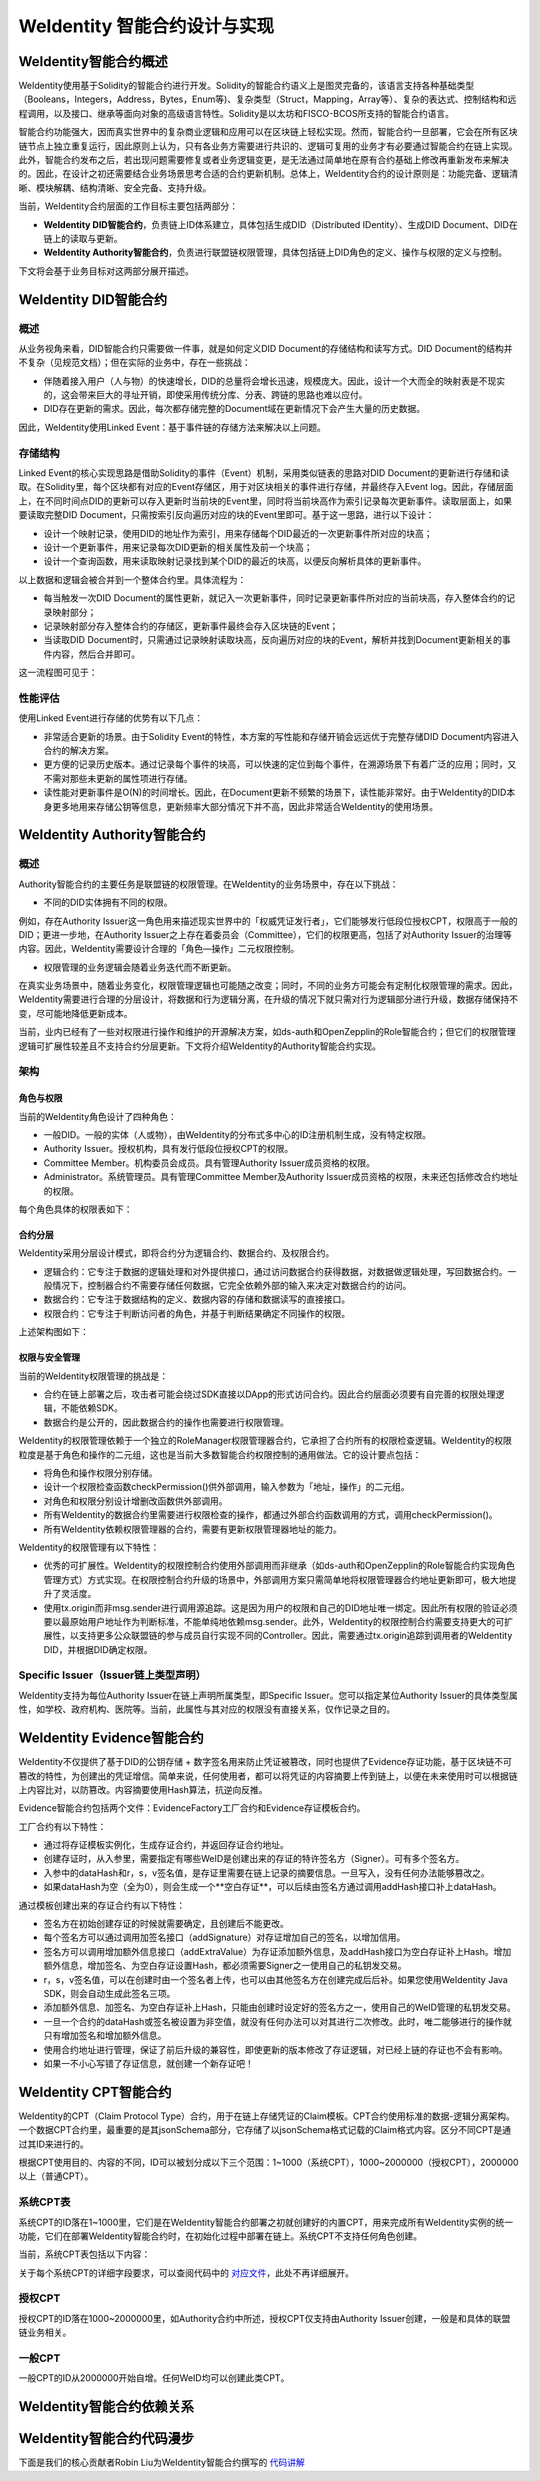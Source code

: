 .. role:: raw-html-m2r(raw)
   :format: html

.. _weidentity-contract-design:

WeIdentity 智能合约设计与实现
===============================

WeIdentity智能合约概述
----------------------------

WeIdentity使用基于Solidity的智能合约进行开发。Solidity的智能合约语义上是图灵完备的，该语言支持各种基础类型（Booleans，Integers，Address，Bytes，Enum等)、复杂类型（Struct，Mapping，Array等）、复杂的表达式、控制结构和远程调用，以及接口、继承等面向对象的高级语言特性。Solidity是以太坊和FISCO-BCOS所支持的智能合约语言。

智能合约功能强大，因而真实世界中的复杂商业逻辑和应用可以在区块链上轻松实现。然而，智能合约一旦部署，它会在所有区块链节点上独立重复运行，因此原则上认为，只有各业务方需要进行共识的、逻辑可复用的业务才有必要通过智能合约在链上实现。此外，智能合约发布之后，若出现问题需要修复或者业务逻辑变更，是无法通过简单地在原有合约基础上修改再重新发布来解决的。因此，在设计之初还需要结合业务场景思考合适的合约更新机制。总体上，WeIdentity合约的设计原则是：功能完备、逻辑清晰、模块解耦、结构清晰、安全完备、支持升级。

当前，WeIdentity合约层面的工作目标主要包括两部分：

- **WeIdentity DID智能合约**，负责链上ID体系建立，具体包括生成DID（Distributed IDentity）、生成DID Document、DID在链上的读取与更新。
- **WeIdentity Authority智能合约**，负责进行联盟链权限管理，具体包括链上DID角色的定义、操作与权限的定义与控制。

下文将会基于业务目标对这两部分展开描述。

WeIdentity DID智能合约
----------------------------

概述
^^^^^^^^

从业务视角来看，DID智能合约只需要做一件事，就是如何定义DID Document的存储结构和读写方式。DID Document的结构并不复杂（见规范文档）；但在实际的业务中，存在一些挑战：

- 伴随着接入用户（人与物）的快速增长，DID的总量将会增长迅速，规模庞大。因此，设计一个大而全的映射表是不现实的，这会带来巨大的寻址开销，即使采用传统分库、分表、跨链的思路也难以应付。
- DID存在更新的需求。因此，每次都存储完整的Document域在更新情况下会产生大量的历史数据。

因此，WeIdentity使用Linked Event：基于事件链的存储方法来解决以上问题。

存储结构
^^^^^^^^

Linked Event的核心实现思路是借助Solidity的事件（Event）机制，采用类似链表的思路对DID Document的更新进行存储和读取。在Solidity里，每个区块都有对应的Event存储区，用于对区块相关的事件进行存储，并最终存入Event log。因此，存储层面上，在不同时间点DID的更新可以存入更新时当前块的Event里，同时将当前块高作为索引记录每次更新事件。读取层面上，如果要读取完整DID Document，只需按索引反向遍历对应的块的Event里即可。基于这一思路，进行以下设计：

- 设计一个映射记录，使用DID的地址作为索引，用来存储每个DID最近的一次更新事件所对应的块高；
- 设计一个更新事件，用来记录每次DID更新的相关属性及前一个块高；
- 设计一个查询函数，用来读取映射记录找到某个DID的最近的块高，以便反向解析具体的更新事件。

以上数据和逻辑会被合并到一个整体合约里。具体流程为：

- 每当触发一次DID Document的属性更新，就记入一次更新事件，同时记录更新事件所对应的当前块高，存入整体合约的记录映射部分；
- 记录映射部分存入整体合约的存储区，更新事件最终会存入区块链的Event；
- 当读取DID Document时，只需通过记录映射读取块高，反向遍历对应的块的Event，解析并找到Document更新相关的事件内容，然后合并即可。

这一流程图可见于：

.. image:: ./images/linked-events.png
   :alt: linked-events.png

性能评估
^^^^^^^^

使用Linked Event进行存储的优势有以下几点：

- 非常适合更新的场景。由于Solidity Event的特性，本方案的写性能和存储开销会远远优于完整存储DID Document内容进入合约的解决方案。
- 更方便的记录历史版本。通过记录每个事件的块高，可以快速的定位到每个事件，在溯源场景下有着广泛的应用；同时，又不需对那些未更新的属性项进行存储。
- 读性能对更新事件是O(N)的时间增长。因此，在Document更新不频繁的场景下，读性能非常好。由于WeIdentity的DID本身更多地用来存储公钥等信息，更新频率大部分情况下并不高，因此非常适合WeIdentity的使用场景。

WeIdentity Authority智能合约
----------------------------

概述
^^^^^^^^

Authority智能合约的主要任务是联盟链的权限管理。在WeIdentity的业务场景中，存在以下挑战：

- 不同的DID实体拥有不同的权限。

例如，存在Authority Issuer这一角色用来描述现实世界中的「权威凭证发行者」，它们能够发行低段位授权CPT，权限高于一般的DID；更进一步地，在Authority Issuer之上存在着委员会（Committee），它们的权限更高，包括了对Authority Issuer的治理等内容。因此，WeIdentity需要设计合理的「角色—操作」二元权限控制。

- 权限管理的业务逻辑会随着业务迭代而不断更新。

在真实业务场景中，随着业务变化，权限管理逻辑也可能随之改变；同时，不同的业务方可能会有定制化权限管理的需求。因此，WeIdentity需要进行合理的分层设计，将数据和行为逻辑分离，在升级的情况下就只需对行为逻辑部分进行升级，数据存储保持不变，尽可能地降低更新成本。

当前，业内已经有了一些对权限进行操作和维护的开源解决方案，如ds-auth和OpenZepplin的Role智能合约；但它们的权限管理逻辑可扩展性较差且不支持合约分层更新。下文将介绍WeIdentity的Authority智能合约实现。

架构
^^^^^^^^

角色与权限
~~~~~~~~~~~~~~

当前的WeIdentity角色设计了四种角色：

- 一般DID。一般的实体（人或物），由WeIdentity的分布式多中心的ID注册机制生成，没有特定权限。
- Authority Issuer。授权机构，具有发行低段位授权CPT的权限。
- Committee Member。机构委员会成员。具有管理Authority Issuer成员资格的权限。
- Administrator。系统管理员。具有管理Committee Member及Authority Issuer成员资格的权限，未来还包括修改合约地址的权限。

每个角色具体的权限表如下：

.. raw:: html

    <embed>
      <table border='1' style="border-collapse:collapse" class='tables'>
         <tr>
            <th>操作</th>
            <th>一般DID</th>
            <th>Authority Issuer</th>
            <th>Committee Member</th>
            <th>Administrator</th>
         </tr>
         <tr>
            <td>增删改Administrator</td>
            <td>N</td>
            <td>N</td>
            <td>N</td>
            <td>Y</td>
         </tr>
         <tr>
            <td>增删改Committee Member</td>
            <td>N</td>
            <td>N</td>
            <td>N</td>
            <td>Y</td>
         </tr>
         <tr>
            <td>增删改Authority Issuer</td>
            <td>N</td>
            <td>N</td>
            <td>Y</td>
            <td>Y</td>
         </tr>
         <tr>
            <td>发行授权CPT</td>
            <td>N</td>
            <td>Y</td>
            <td>Y</td>
            <td>Y</td>
         </tr>
      </table>
      <br />
    </embed>


合约分层
~~~~~~~~~~~~~~

WeIdentity采用分层设计模式，即将合约分为逻辑合约、数据合约、及权限合约。

- 逻辑合约：它专注于数据的逻辑处理和对外提供接口，通过访问数据合约获得数据，对数据做逻辑处理，写回数据合约。一般情况下，控制器合约不需要存储任何数据，它完全依赖外部的输入来决定对数据合约的访问。
- 数据合约：它专注于数据结构的定义、数据内容的存储和数据读写的直接接口。
- 权限合约：它专注于判断访问者的角色，并基于判断结果确定不同操作的权限。

上述架构图如下：

.. image:: ./images/authority-contract-arch.png
   :alt: authority-contract-arch.png

权限与安全管理
~~~~~~~~~~~~~~

当前的WeIdentity权限管理的挑战是：

- 合约在链上部署之后，攻击者可能会绕过SDK直接以DApp的形式访问合约。因此合约层面必须要有自完善的权限处理逻辑，不能依赖SDK。
- 数据合约是公开的，因此数据合约的操作也需要进行权限管理。

WeIdentity的权限管理依赖于一个独立的RoleManager权限管理器合约，它承担了合约所有的权限检查逻辑。WeIdentity的权限粒度是基于角色和操作的二元组，这也是当前大多数智能合约权限控制的通用做法。它的设计要点包括：

- 将角色和操作权限分别存储。
- 设计一个权限检查函数checkPermission()供外部调用，输入参数为「地址，操作」的二元组。
- 对角色和权限分别设计增删改函数供外部调用。
- 所有WeIdentity的数据合约里需要进行权限检查的操作，都通过外部合约函数调用的方式，调用checkPermission()。
- 所有WeIdentity依赖权限管理器的合约，需要有更新权限管理器地址的能力。

WeIdentity的权限管理有以下特性：

- 优秀的可扩展性。WeIdentity的权限控制合约使用外部调用而非继承（如ds-auth和OpenZepplin的Role智能合约实现角色管理方式）方式实现。在权限控制合约升级的场景中，外部调用方案只需简单地将权限管理器合约地址更新即可，极大地提升了灵活度。
- 使用tx.origin而非msg.sender进行调用源追踪。这是因为用户的权限和自己的DID地址唯一绑定。因此所有权限的验证必须要以最原始用户地址作为判断标准，不能单纯地依赖msg.sender。此外，WeIdentity的权限控制合约需要支持更大的可扩展性，以支持更多公众联盟链的参与成员自行实现不同的Controller。因此，需要通过tx.origin追踪到调用者的WeIdentity DID，并根据DID确定权限。

Specific Issuer（Issuer链上类型声明）
^^^^^^^^^^^^^^^^^^^^^^^^^^^^^^^^^^^^^

WeIdentity支持为每位Authority Issuer在链上声明所属类型，即Specific Issuer。您可以指定某位Authority Issuer的具体类型属性，如学校、政府机构、医院等。当前，此属性与其对应的权限没有直接关系，仅作记录之目的。

WeIdentity Evidence智能合约
----------------------------

WeIdentity不仅提供了基于DID的公钥存储 + 数字签名用来防止凭证被篡改，同时也提供了Evidence存证功能，基于区块链不可篡改的特性，为创建出的凭证增信。简单来说，任何使用者，都可以将凭证的内容摘要上传到链上，以便在未来使用时可以根据链上内容比对，以防篡改。内容摘要使用Hash算法，抗逆向反推。

Evidence智能合约包括两个文件：EvidenceFactory工厂合约和Evidence存证模板合约。

工厂合约有以下特性：

- 通过将存证模板实例化，生成存证合约，并返回存证合约地址。
- 创建存证时，从入参里，需要指定有哪些WeID是创建出来的存证的特许签名方（Signer）。可有多个签名方。
- 入参中的dataHash和r，s，v签名值，是存证里需要在链上记录的摘要信息。一旦写入，没有任何办法能够篡改之。
- 如果dataHash为空（全为0），则会生成一个**空白存证**，可以后续由签名方通过调用addHash接口补上dataHash。

通过模板创建出来的存证合约有以下特性：

- 签名方在初始创建存证的时候就需要确定，且创建后不能更改。
- 每个签名方可以通过调用加签名接口（addSignature）对存证增加自己的签名，以增加信用。
- 签名方可以调用增加额外信息接口（addExtraValue）为存证添加额外信息，及addHash接口为空白存证补上Hash。增加额外信息，增加签名、为空白存证设置Hash，都必须需要Signer之一使用自己的私钥发交易。
- r，s，v签名值，可以在创建时由一个签名者上传，也可以由其他签名方在创建完成后后补。如果您使用WeIdentity Java SDK，则会自动生成此签名三项。
- 添加额外信息、加签名、为空白存证补上Hash，只能由创建时设定好的签名方之一，使用自己的WeID管理的私钥发交易。
- 一旦一个合约的dataHash或签名被设置为非空值，就没有任何办法可以对其进行二次修改。此时，唯二能够进行的操作就只有增加签名和增加额外信息。
- 使用合约地址进行管理，保证了前后升级的兼容性，即使更新的版本修改了存证逻辑，对已经上链的存证也不会有影响。
- 如果一不小心写错了存证信息，就创建一个新存证吧！

WeIdentity CPT智能合约
------------------------

WeIdentity的CPT（Claim Protocol Type）合约，用于在链上存储凭证的Claim模板。CPT合约使用标准的数据-逻辑分离架构。一个数据CPT合约里，最重要的是其jsonSchema部分，它存储了以jsonSchema格式记载的Claim格式内容。区分不同CPT是通过其ID来进行的。

根据CPT使用目的、内容的不同，ID可以被划分成以下三个范围：1~1000（系统CPT），1000~2000000（授权CPT），2000000以上（普通CPT）。

系统CPT表
^^^^^^^^^^^

系统CPT的ID落在1~1000里，它们是在WeIdentity智能合约部署之初就创建好的内置CPT，用来完成所有WeIdentity实例的统一功能，它们在部署WeIdentity智能合约时，在初始化过程中部署在链上。系统CPT不支持任何角色创建。

当前，系统CPT表包括以下内容：

.. raw:: html

    <embed>
      <table border='1' style="border-collapse:collapse" class='tables'>
         <tr>
            <th>ID</th>
            <th>标题</th>
            <th>内容</th>
         </tr>
         <tr>
            <td>101</td>
            <td>授权凭证</td>
            <td>某个WeID授权另一个WeID使用数据</td>
         </tr>
         <tr>
            <td>102</td>
            <td>挑战凭证</td>
            <td>某个WeID对另一个WeID身份证明的挑战</td>
         </tr>
         <tr>
            <td>103</td>
            <td>身份验证凭证</td>
            <td>某个WeID针对CPT102的挑战的回复</td>
         </tr>
         <tr>
            <td>104</td>
            <td>Claim Policy</td>
            <td>某个选择性披露的Claim Policy定义</td>
         </tr>
         <tr>
            <td>105</td>
            <td>API Endpoint</td>
            <td>Endpoint端点服务的端点定义</td>
         </tr>
         <tr>
            <td>106</td>
            <td>嵌套凭证</td>
            <td>嵌套的Credential，用来进行多签</td>
         </tr>
         <tr>
            <td>107</td>
            <td>嵌套凭证</td>
            <td>嵌套的CredentialPojo，用来进行多签</td>
         </tr>
         <tr>
            <td>108</td>
            <td>整合可信时间戳</td>
            <td>为某个嵌套凭证生成的可信时间戳，包含凭证原文</td>
         </tr>
         <tr>
            <td>109</td>
            <td>可分离可信时间戳</td>
            <td>为某个嵌套凭证生成的可信时间戳，不包含凭证原文</td>
         </tr>
      </table>
      <br />
    </embed>

关于每个系统CPT的详细字段要求，可以查阅代码中的
\ `对应文件 <https://github.com/WeBankFinTech/WeIdentity/tree/master/src/main/java/com/webank/weid/protocol/cpt>`_\ 
，此处不再详细展开。

授权CPT
^^^^^^^^

授权CPT的ID落在1000~2000000里，如Authority合约中所述，授权CPT仅支持由Authority Issuer创建，一般是和具体的联盟链业务相关。

一般CPT
^^^^^^^^

一般CPT的ID从2000000开始自增。任何WeID均可以创建此类CPT。

WeIdentity智能合约依赖关系
----------------------------

.. image:: ./images/contractdep.jpg
   :alt: contractdep.jpg

WeIdentity智能合约代码漫步
----------------------------

下面是我们的核心贡献者Robin Liu为WeIdentity智能合约撰写的
\ `代码讲解 <http://roliu.work/2019/12/30/the-thinking-of-project-about-fisco-bcos/?from=timeline&isappinstalled=0&nsukey=6C4s%2B3FZt2fPBxEOUkHIadVg0tsPrNOHk1E3w9VaA5m%2B7vxI0ZFrXWBwjLqJMdXTjM1ORsz6QJB5ylBy5ABF%2BGB%2FFF6%2FRlhRr20SN8iTGliYHm%2Fz%2BV9aTovbW6pd%2B2MJ1TuvSvMKtlxrFbJZ3YP7ynozNPl5nIas4CW9Z%2BQvkNgEdiZSNxm4be7eHakKsBwW0GAwE9sH76UF%2Bws2Du6LkQ%3D%3D>`_\ 

